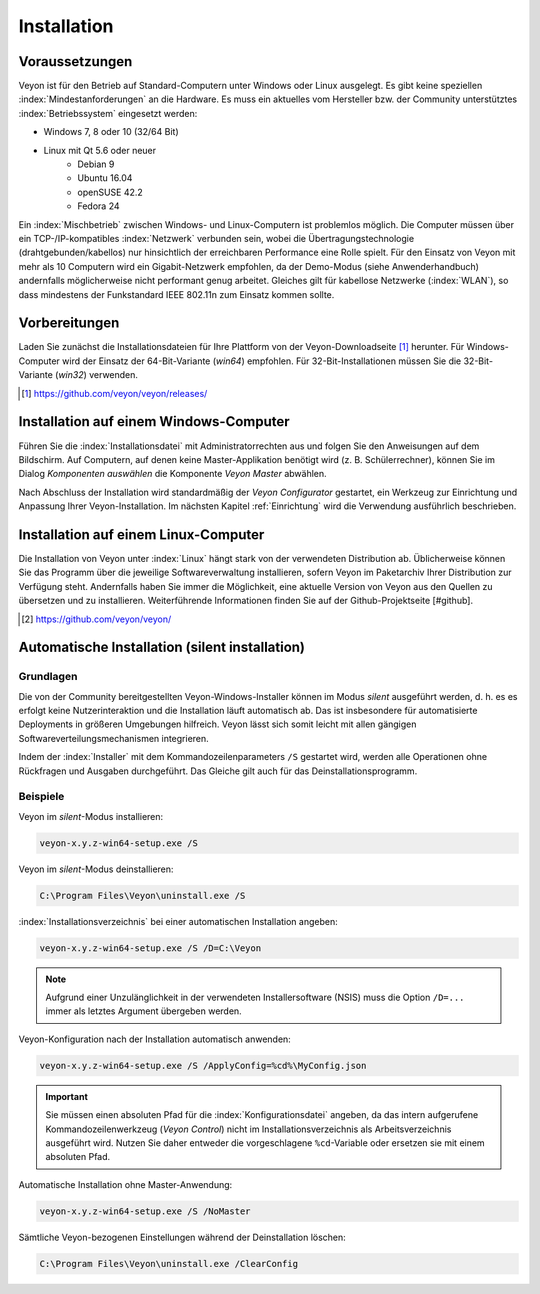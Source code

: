 .. _Installation:

Installation
============

Voraussetzungen
---------------

Veyon ist für den Betrieb auf Standard-Computern unter Windows oder Linux ausgelegt. Es gibt keine speziellen :index:`Mindestanforderungen` an die Hardware. Es muss ein aktuelles vom Hersteller bzw. der Community unterstütztes :index:`Betriebssystem` eingesetzt werden:

* Windows 7, 8 oder 10 (32/64 Bit)
* Linux mit Qt 5.6 oder neuer
    * Debian 9
    * Ubuntu 16.04
    * openSUSE 42.2
    * Fedora 24
  
Ein :index:`Mischbetrieb` zwischen Windows- und Linux-Computern ist problemlos möglich. Die Computer müssen über ein TCP-/IP-kompatibles :index:`Netzwerk` verbunden sein, wobei die Übertragungstechnologie (drahtgebunden/kabellos) nur hinsichtlich der erreichbaren Performance eine Rolle spielt. Für den Einsatz von Veyon mit mehr als 10 Computern wird ein Gigabit-Netzwerk empfohlen, da der Demo-Modus (siehe Anwenderhandbuch) andernfalls möglicherweise nicht performant genug arbeitet. Gleiches gilt für kabellose Netzwerke (:index:`WLAN`), so dass mindestens der Funkstandard IEEE 802.11n zum Einsatz kommen sollte.


Vorbereitungen
--------------

Laden Sie zunächst die Installationsdateien für Ihre Plattform von der Veyon-Downloadseite [#releases]_ herunter. Für Windows-Computer wird der Einsatz der 64-Bit-Variante (`win64`) empfohlen. Für 32-Bit-Installationen müssen Sie die 32-Bit-Variante (`win32`) verwenden.

.. [#releases] https://github.com/veyon/veyon/releases/

Installation auf einem Windows-Computer
---------------------------------------

Führen Sie die :index:`Installationsdatei` mit Administratorrechten aus und folgen Sie den Anweisungen auf dem Bildschirm. Auf Computern, auf denen keine Master-Applikation benötigt wird (z. B. Schülerrechner), können Sie im Dialog *Komponenten auswählen* die Komponente *Veyon Master* abwählen.

Nach Abschluss der Installation wird standardmäßig der *Veyon Configurator* gestartet, ein Werkzeug zur Einrichtung und Anpassung Ihrer Veyon-Installation. Im nächsten Kapitel :ref:`Einrichtung` wird die Verwendung ausführlich beschrieben.


Installation auf einem Linux-Computer
-------------------------------------

Die Installation von Veyon unter :index:`Linux` hängt stark von der verwendeten Distribution ab. Üblicherweise können Sie das Programm über die jeweilige Softwareverwaltung installieren, sofern Veyon im Paketarchiv Ihrer Distribution zur Verfügung steht. Andernfalls haben Sie immer die Möglichkeit, eine aktuelle Version von Veyon aus den Quellen zu übersetzen und zu installieren. Weiterführende Informationen finden Sie auf der Github-Projektseite [#github].

.. [#github] https://github.com/veyon/veyon/


.. index:: Automatische Installation, unattended installation, silent installation, Installationsautomatisierung, Deinstallation
.. _AutoInstall:

Automatische Installation (silent installation)
------------------------------------------------

Grundlagen
++++++++++

Die von der Community bereitgestellten Veyon-Windows-Installer können im Modus *silent* ausgeführt werden, d. h. es es erfolgt keine Nutzerinteraktion und die Installation läuft automatisch ab. Das ist insbesondere für automatisierte Deployments in größeren Umgebungen hilfreich. Veyon lässt sich somit leicht mit allen gängigen Softwareverteilungsmechanismen integrieren.

Indem der :index:`Installer` mit dem Kommandozeilenparameters ``/S`` gestartet wird, werden alle Operationen ohne Rückfragen und Ausgaben durchgeführt. Das Gleiche gilt auch für das Deinstallationsprogramm.

Beispiele
+++++++++

Veyon im *silent*-Modus installieren:

.. code-block:: none

	veyon-x.y.z-win64-setup.exe /S

Veyon im *silent*-Modus deinstallieren:

.. code-block:: none

	C:\Program Files\Veyon\uninstall.exe /S

:index:`Installationsverzeichnis` bei einer automatischen Installation angeben:

.. code-block:: none

	veyon-x.y.z-win64-setup.exe /S /D=C:\Veyon

.. note:: Aufgrund einer Unzulänglichkeit in der verwendeten Installersoftware (NSIS) muss die Option ``/D=...`` immer als letztes Argument übergeben werden.

.. _InstallationKonfigurationsimport:

Veyon-Konfiguration nach der Installation automatisch anwenden:

.. code-block:: none

	veyon-x.y.z-win64-setup.exe /S /ApplyConfig=%cd%\MyConfig.json
  
.. important:: Sie müssen einen absoluten Pfad für die :index:`Konfigurationsdatei` angeben, da das intern aufgerufene Kommandozeilenwerkzeug (*Veyon Control*) nicht im Installationsverzeichnis als Arbeitsverzeichnis ausgeführt wird. Nutzen Sie daher entweder die vorgeschlagene ``%cd``-Variable oder ersetzen sie mit einem absoluten Pfad.

Automatische Installation ohne Master-Anwendung:

.. code-block:: none

	veyon-x.y.z-win64-setup.exe /S /NoMaster

Sämtliche Veyon-bezogenen Einstellungen während der Deinstallation löschen:

.. code-block:: none

	C:\Program Files\Veyon\uninstall.exe /ClearConfig
